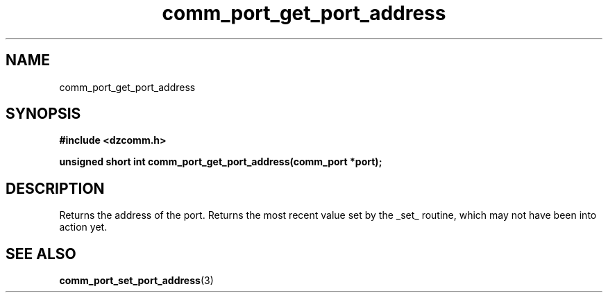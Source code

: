 .\" Generated by the Allegro makedoc utility
.TH comm_port_get_port_address 3 "version 0.9.9 (WIP)" "Dzcomm" "Dzcomm manual"
.SH NAME
comm_port_get_port_address
.SH SYNOPSIS
.B #include <dzcomm.h>

.B unsigned short int comm_port_get_port_address(comm_port *port);
.SH DESCRIPTION
Returns the address of the port. Returns the most recent value set by the
_set_ routine, which may not have been into action yet.

.SH SEE ALSO
.BR comm_port_set_port_address (3)
